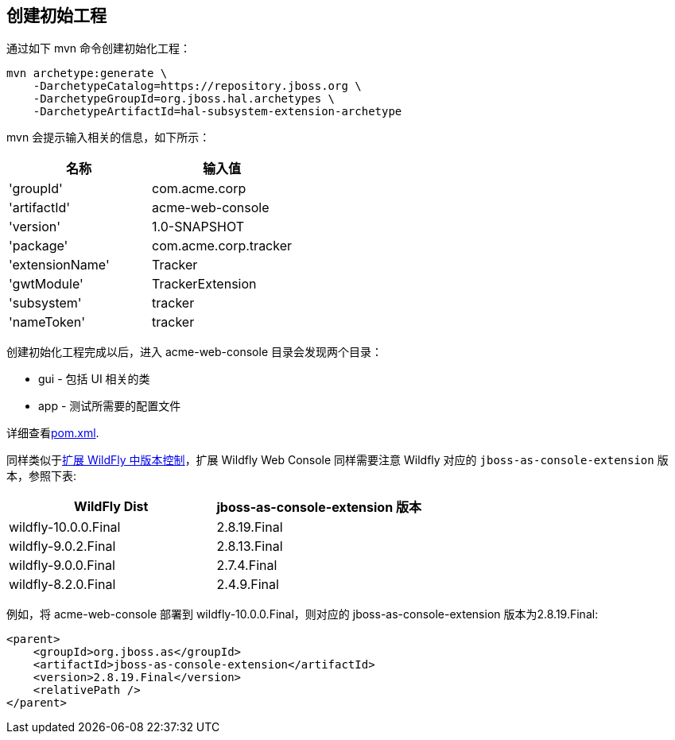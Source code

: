 
== 创建初始工程

通过如下 mvn 命令创建初始化工程：

[source,xml]
----
mvn archetype:generate \
    -DarchetypeCatalog=https://repository.jboss.org \
    -DarchetypeGroupId=org.jboss.hal.archetypes \
    -DarchetypeArtifactId=hal-subsystem-extension-archetype
----

mvn 会提示输入相关的信息，如下所示：

|===
|名称 |输入值

|'groupId'
|com.acme.corp

|'artifactId'
|acme-web-console

|'version'
|1.0-SNAPSHOT

|'package'
|com.acme.corp.tracker

|'extensionName'
|Tracker

|'gwtModule'
|TrackerExtension

|'subsystem'
|tracker

|'nameToken'
|tracker

|===

创建初始化工程完成以后，进入 acme-web-console 目录会发现两个目录：

* gui - 包括 UI 相关的类
* app - 测试所需要的配置文件

详细查看link:gui/pom.xml[pom.xml].

同样类似于link:../subsystem/extending-wildfly-template.adoc[扩展 WildFly 中版本控制]，扩展 Wildfly Web Console 同样需要注意 Wildfly 对应的 `jboss-as-console-extension` 版本，参照下表:

|===
|WildFly Dist |jboss-as-console-extension 版本

|wildfly-10.0.0.Final
|2.8.19.Final

|wildfly-9.0.2.Final
|2.8.13.Final

|wildfly-9.0.0.Final
|2.7.4.Final

|wildfly-8.2.0.Final
|2.4.9.Final
|===
 
例如，将 acme-web-console 部署到 wildfly-10.0.0.Final，则对应的 jboss-as-console-extension 版本为2.8.19.Final:

[source,xml]
----
<parent>
    <groupId>org.jboss.as</groupId>
    <artifactId>jboss-as-console-extension</artifactId>
    <version>2.8.19.Final</version>
    <relativePath />
</parent>
----

